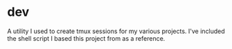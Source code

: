 
* dev

A utility I used to create tmux sessions for my various projects.  I've included the shell script I based this project from as a reference.
